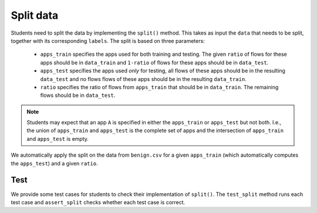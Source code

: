 Split data
==========
Students need to split the data by implementing the ``split()`` method.
This takes as input the ``data`` that needs to be split, together with its corresponding ``labels``.
The split is based on three parameters:

 * ``apps_train`` specifies the apps used for both training and testing. The given ``ratio`` of flows for these apps should be in ``data_train`` and ``1-ratio`` of flows for these apps should be in ``data_test``.
 * ``apps_test``  specifies the apps used `only` for testing, all flows of these apps should be in the resulting ``data_test`` and no flows flows of these apps should be in the resulting ``data_train``.
 * ``ratio`` specifies the ratio of flows from ``apps_train`` that should be in ``data_train``. The remaining flows should be in ``data_test``.

.. note::
   Students may expect that an app ``A`` is specified in either the ``apps_train`` or ``apps_test`` but not both. I.e., the union of ``apps_train`` and ``apps_test`` is the complete set of apps and the intersection of ``apps_train`` and ``apps_test`` is empty.

.. automethod:: ml4sec.Assignment.split

We automatically apply the split on the data from ``benign.csv`` for a given ``apps_train`` (which automatically computes the ``apps_test``) and a given ``ratio``.

.. automethod:: ml4sec.Assignment.get_split

Test
^^^^
We provide some test cases for students to check their implementation of ``split()``. The ``test_split`` method runs each test case and ``assert_split`` checks whether each test case is correct.

.. automethod:: ml4sec.Assignment.test_split

.. automethod:: ml4sec.Assignment.assert_split
